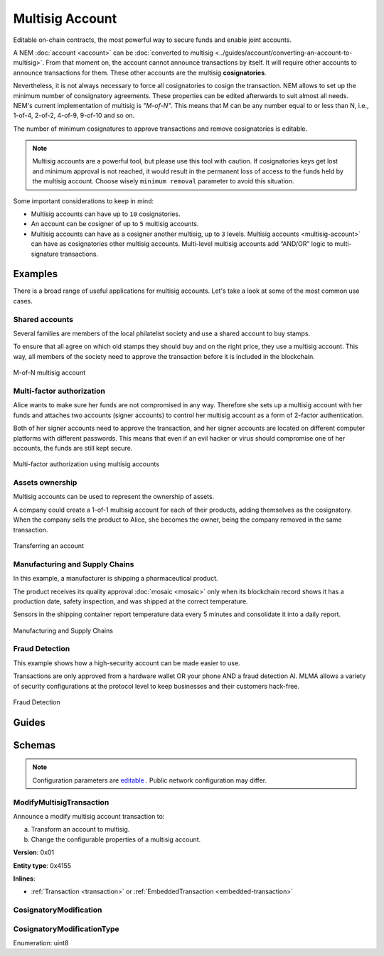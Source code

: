 ################
Multisig Account
################

Editable on-chain contracts, the most powerful way to secure funds and enable joint accounts.

A NEM :doc:`account <account>` can be :doc:`converted to multisig <../guides/account/converting-an-account-to-multisig>`. From that moment on, the account cannot announce transactions by itself. It will require other accounts to announce transactions for them. These other accounts are the multisig **cosignatories**.

Nevertheless, it is not always necessary to force all cosignatories to cosign the transaction. NEM allows to set up the minimum number of consignatory agreements. These properties can be edited afterwards to suit almost all needs. NEM's current implementation of multisig is *"M-of-N"*. This means that M can be any number equal to or less than N, i.e., 1-of-4, 2-of-2, 4-of-9, 9-of-10 and so on.

The number of minimum cosignatures to approve transactions and remove cosignatories is editable.

.. note:: Multisig accounts are a powerful tool, but please use this tool with caution.  If cosignatories keys get lost and minimum approval is not reached, it would result in the permanent loss of access to the funds held by the multisig account. Choose wisely ``minimum removal`` parameter to avoid this situation.

Some important considerations to keep in mind:

* Multisig accounts can have up to ``10`` cosignatories.

* An account can be cosigner of up to ``5`` multisig accounts.

* Multisig accounts can have as a cosigner another multisig, up to ``3`` levels. Multisig accounts <multisig-account>` can have as cosignatories other multisig accounts. Multi-level multisig accounts add “AND/OR” logic to multi-signature transactions.

********
Examples
********

There is a broad range of useful applications for multisig accounts. Let's take a look at some of the most common use cases.

Shared accounts
===============

Several families are members of the local philatelist society and use a shared account to buy stamps.

To ensure that all agree on which old stamps they should buy and on the right price, they use a multisig account. This way, all members of the society need to approve the transaction before it is included in the blockchain.

.. figure:: ../resources/images/examples/multisig-2-of-3.png
    :align: center
    :width: 350px

    M-of-N multisig account

Multi-factor authorization
==========================

Alice wants to make sure her funds are not compromised in any way. Therefore she sets up a multisig account with her funds and attaches two accounts (signer accounts) to control her multisig account as a form of 2-factor authentication.

Both of her signer accounts need to approve the transaction, and her signer accounts are located on different computer platforms with different passwords. This means that even if an evil hacker or virus should compromise one of her accounts, the funds are still kept secure.

.. figure:: ../resources/images/examples/multisig-multifactor-auth.png
    :align: center
    :width: 300px

    Multi-factor authorization using multisig accounts

Assets ownership
================

Multisig accounts can be used to represent the ownership of assets.

A company could create a 1-of-1 multisig account for each of their products, adding themselves as the cosignatory. When the company sells the product to Alice, she becomes the owner, being the company removed in the same transaction.

.. figure:: ../resources/images/examples/multisig-asset-ownership.png
    :align: center
    :width: 300px

    Transferring an account

Manufacturing and Supply Chains
===============================

In this example, a manufacturer is shipping a pharmaceutical product.

The product receives its quality approval :doc:`mosaic <mosaic>` only when its blockchain record shows it has a production date, safety inspection, and was shipped at the correct temperature.

Sensors in the shipping container report temperature data every 5 minutes and consolidate it into a daily report.

.. figure:: ../resources/images/examples/mlma-supply-chain.png
    :align: center
    :width: 750px

    Manufacturing and Supply Chains

Fraud Detection
===============

This example shows how a high-security account can be made easier to use.

Transactions are only approved from a hardware wallet OR your phone AND a fraud detection AI. MLMA allows a variety of security configurations at the protocol level to keep businesses and their customers hack-free.

.. figure:: ../resources/images/examples/mlma-fraud-detection.png
    :align: center
    :width: 550px

    Fraud Detection

******
Guides
******

.. postlist::
    :category: Multisig Account
    :date: %A, %B %d, %Y
    :format: {title}
    :list-style: circle
    :excerpts:
    :sort:

*******
Schemas
*******

.. note:: Configuration parameters are `editable <https://github.com/nemtech/catapult-server/blob/master/resources/config-network.properties>`_ . Public network configuration may differ.

.. _modify-multisig-account-transaction:

ModifyMultisigTransaction
=========================

Announce a modify multisig account transaction to:

a) Transform an account to multisig.
b) Change the configurable properties of a multisig account.

**Version**: 0x01

**Entity type**: 0x4155

**Inlines**:

* :ref:`Transaction <transaction>` or :ref:`EmbeddedTransaction <embedded-transaction>`

.. csv-table::
    :header: "Property", "Type", "Description"
    :delim: ;

    minRemovalDelta; uint8; The number of signatures needed to remove a cosignatory. If we are modifying an existing multisig account, this indicates the relative change of the minimum cosignatories.
    minApprovalDelta; uint8; The number of signatures needed to approve a transaction. If we are modifying an existing multisig account, this indicates the relative change of the minimum cosignatories.
    modificationsCount; uint8; The number of modifications.
    modification; array(:ref:`CosignatoryModification <cosignatory-modification>`, modificationsCount); The array of cosignatory :doc:`accounts <account>` to add or delete.

.. _cosignatory-modification:

CosignatoryModification
=======================

.. csv-table::
    :header: "Property", "Type", "Description"
    :delim: ;

    modificationType; :ref:`CosignatoryModificationType <cosignatory-modification-type>`; The cosignatory modification type.
    cosignatoryPublicKey; 32 bytes (binary); The public key of the cosignatory.

.. _cosignatory-modification-type:

CosignatoryModificationType
===========================

Enumeration: uint8

.. csv-table::
    :header: "Id", "Description"
    :delim: ;

    0x00; Add.
    0x01; Remove.